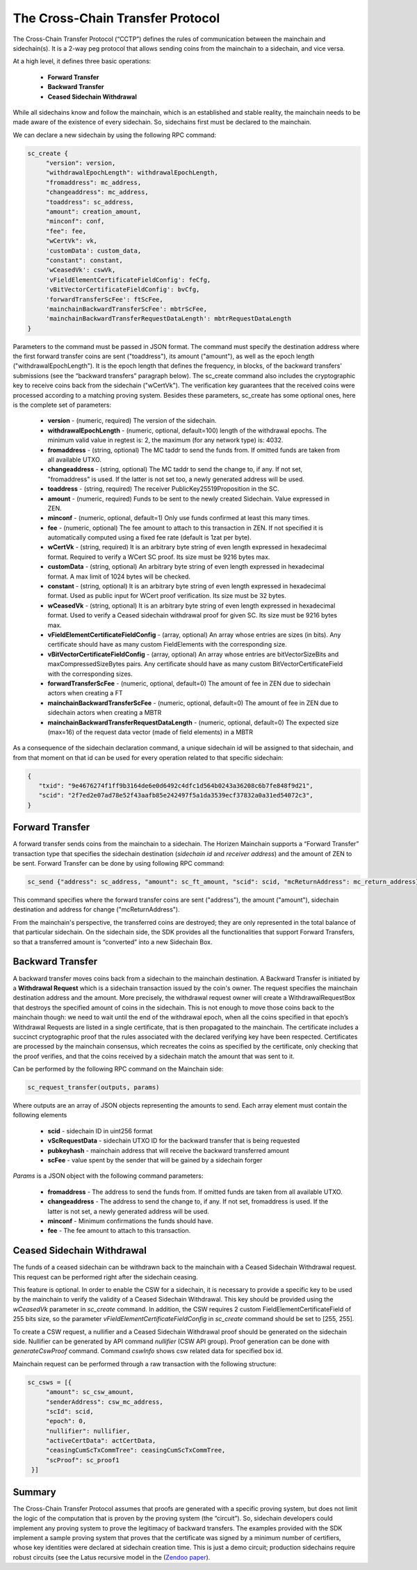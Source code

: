 *********************************
The Cross-Chain Transfer Protocol
*********************************

The Cross-Chain Transfer Protocol (“CCTP”) defines the rules of communication between the mainchain and sidechain(s). It is a 2-way peg protocol that allows sending coins from the mainchain to a sidechain, and vice versa.

At a high level, it defines three basic operations:
   
   * **Forward Transfer**
   * **Backward Transfer**
   * **Ceased Sidechain Withdrawal**
   
While all sidechains know and follow the mainchain, which is an established and stable reality, the mainchain needs to be made aware of the existence of every sidechain. So, sidechains first must be declared to the mainchain.

We can declare a new sidechain by using the following RPC command:

.. code:: Bash

    sc_create {
         "version": version,
         "withdrawalEpochLength": withdrawalEpochLength, 
         "fromaddress": mc_address, 
         "changeaddress": mc_address, 
         "toaddress": sc_address, 
         "amount": creation_amount, 
         "minconf": conf, 
         "fee": fee, 
         "wCertVk": vk, 
         'customData': custom_data, 
         "constant": constant, 
         'wCeasedVk': cswVk, 
         'vFieldElementCertificateFieldConfig': feCfg,
         'vBitVectorCertificateFieldConfig': bvCfg, 
         'forwardTransferScFee': ftScFee, 
         'mainchainBackwardTransferScFee': mbtrScFee, 
         'mainchainBackwardTransferRequestDataLength': mbtrRequestDataLength
    }
	
Parameters to the command must be passed in JSON format. 
The command must specify the destination address where the first forward transfer coins are sent ("toaddress"), its amount ("amount"), as well as the epoch length ("withdrawalEpochLength"). 
It is the epoch length that defines the frequency, in blocks, of the backward transfers' submissions (see the “backward transfers” paragraph below). The sc_create command also includes the cryptographic key to receive coins back from the sidechain ("wCertVk"). 
The verification key guarantees that the received coins were processed according to a matching proving system. 
Besides these parameters, sc_create has some optional ones, here is the complete set of parameters:

 - **version**                                    - (numeric, required) The version of the sidechain.
 - **withdrawalEpochLength**                      - (numeric, optional, default=100) length of the withdrawal epochs. The minimum valid value in regtest is: 2, the maximum (for any network type) is: 4032.
 - **fromaddress**                                - (string, optional) The MC taddr to send the funds from. If omitted funds are taken from all available UTXO.
 - **changeaddress**                              - (string, optional) The MC taddr to send the change to, if any. If not set, "fromaddress" is used. If the latter is not set too, a newly generated address will be used.
 - **toaddress**                                  - (string, required) The receiver PublicKey25519Proposition in the SC.
 - **amount**                                     - (numeric, required) Funds to be sent to the newly created Sidechain. Value expressed in ZEN.
 - **minconf**                                    - (numeric, optional, default=1) Only use funds confirmed at least this many times.
 - **fee**                                        - (numeric, optional) The fee amount to attach to this transaction in ZEN. If not specified it is automatically computed using a fixed fee rate (default is 1zat per byte).
 - **wCertVk**                                    - (string, required) It is an arbitrary byte string of even length expressed in hexadecimal format. Required to verify a WCert SC proof. Its size must be 9216 bytes max.
 - **customData**                                 - (string, optional) An arbitrary byte string of even length expressed in hexadecimal format. A max limit of 1024 bytes will be checked.
 - **constant**                                   - (string, optional) It is an arbitrary byte string of even length expressed in hexadecimal format. Used as public input for WCert proof verification. Its size must be 32 bytes.
 - **wCeasedVk**                                  - (string, optional) It is an arbitrary byte string of even length expressed in hexadecimal format. Used to verify a Ceased sidechain withdrawal proof for given SC. Its size must be 9216 bytes max.
 - **vFieldElementCertificateFieldConfig**        - (array, optional) An array whose entries are sizes (in bits). Any certificate should have as many custom FieldElements with the corresponding size.
 - **vBitVectorCertificateFieldConfig**           - (array, optional) An array whose entries are bitVectorSizeBits and maxCompressedSizeBytes pairs. Any certificate should have as many custom BitVectorCertificateField with the corresponding sizes.
 - **forwardTransferScFee**                       - (numeric, optional, default=0) The amount of fee in ZEN due to sidechain actors when creating a FT
 - **mainchainBackwardTransferScFee**             - (numeric, optional, default=0) The amount of fee in ZEN due to sidechain actors when creating a MBTR
 - **mainchainBackwardTransferRequestDataLength** - (numeric, optional, default=0) The expected size (max=16) of the request data vector (made of field elements) in a MBTR



As a consequence of the sidechain declaration command, a unique sidechain id will be assigned to that sidechain, and from that moment on that id can be used for every operation related to that specific sidechain:

.. code:: json
   
   {
      "txid": "9e4676274f1ff9b3164de6e0d6492c4dfc1d564b0243a36208c6b7fe848f9d21",
      "scid": "2f7ed2e07ad78e52f43aafb85e242497f5a1da3539ecf37832a0a31ed54072c3",
   }


Forward Transfer
================

A forward transfer sends coins from the mainchain to a sidechain. The Horizen Mainchain supports a “Forward Transfer” transaction type that specifies the sidechain destination (*sidechain id* and *receiver address*) and the amount of ZEN to be sent.
Forward Transfer can be done by using following RPC command:

.. code:: Bash

   sc_send {"address": sc_address, "amount": sc_ft_amount, "scid": scid, "mcReturnAddress": mc_return_address}

This command specifies where the forward transfer coins are sent ("address"), the amount ("amount"), sidechain destination and address for change ("mcReturnAddress").

From the mainchain's perspective, the transferred coins are destroyed; they are only represented in the total balance of that particular sidechain.
On the sidechain side, the SDK provides all the functionalities that support Forward Transfers, so that a transferred amount is “converted” into a new Sidechain Box.

Backward Transfer
=================

A backward transfer moves coins back from a sidechain to the mainchain destination.
A Backward Transfer is initiated by a **Withdrawal Request** which is a sidechain transaction issued by the coin's owner. The request specifies the mainchain destination address and the amount. More precisely, the withdrawal request owner will create a WithdrawalRequestBox that destroys the specified amount of coins in the sidechain. This is not enough to move those coins back to the mainchain though: we need to wait until the end of the withdrawal epoch, when all the coins specified in that epoch’s Withdrawal Requests are listed in a single certificate, that is then propagated to the mainchain.
The certificate includes a succinct cryptographic proof that the rules associated with the declared verifying key have been respected. Certificates are processed by the mainchain consensus, which recreates the coins as specified by the certificate, only checking that the proof verifies, and that the coins received by a sidechain match the amount that was sent to it.

Can be performed by the following RPC command on the Mainchain side:

.. code:: Bash

    sc_request_transfer(outputs, params)

Where outputs are an array of JSON objects representing the amounts to send. Each array element must contain the following elements

   - **scid**           - sidechain ID in uint256 format
   - **vScRequestData** - sidechain UTXO ID for the backward transfer that is being requested
   - **pubkeyhash**     - mainchain address that will receive the backward transferred amount
   - **scFee**          - value spent by the sender that will be gained by a sidechain forger

*Params* is a JSON object with the following command parameters:

   - **fromaddress**   - The address to send the funds from. If omitted funds are taken from all available UTXO.
   - **changeaddress** - The address to send the change to, if any. If not set, fromaddress is used. If the latter is not set, a newly generated address will be used.
   - **minconf**       - Minimum confirmations the funds should have.
   - **fee**           - The fee amount to attach to this transaction.

Ceased Sidechain Withdrawal
===========================

The funds of a ceased sidechain can be withdrawn back to the mainchain with a Ceased Sidechain Withdrawal request. This request can be performed right after the sidechain ceasing.

This feature is optional. In order to enable the CSW for a sidechain, it is necessary to provide a specific key to be used by the mainchain to verify the validity of a Ceased Sidechain Withdrawal. This key should be provided using the *wCeasedVk* parameter in *sc_create* command. In addition, the CSW requires 2 custom FieldElementCertificateField of 255 bits size, so the parameter *vFieldElementCertificateFieldConfig* in *sc_create* command should be set to [255, 255].

To create a CSW request, a nullifier and a Ceased Sidechain Withdrawal proof should be generated on the sidechain side. Nullifier can be generated by API command *nullifier* (CSW API group). Proof generation can be done with *generateCswProof* command.
Command *cswInfo* shows csw related data for specified box id.

Mainchain request can be performed through a raw transaction with the following structure:


.. code:: json

       sc_csws = [{
            "amount": sc_csw_amount,
            "senderAddress": csw_mc_address,
            "scId": scid,
            "epoch": 0,
            "nullifier": nullifier,
            "activeCertData": actCertData,
            "ceasingCumScTxCommTree": ceasingCumScTxCommTree,
            "scProof": sc_proof1
        }]


Summary
=======

The Cross-Chain Transfer Protocol assumes that proofs are generated with a specific proving system, but does not limit the logic of the computation that is proven by the proving system (the “circuit”). So, sidechain developers could implement any proving system to prove the legitimacy of backward transfers. The examples provided with the SDK implement a sample proving system that proves that the certificate was signed by a minimum number of certifiers, whose key identities were declared at sidechain creation time. This is just a demo circuit; production sidechains require robust circuits 
(see the Latus recursive model in the (`Zendoo paper <https://www.horizen.global/assets/files/Horizen-Sidechain-Zendoo-A_zk-SNARK-Verifiable-Cross-Chain-Transfer-Protocol.pdf>`_).
